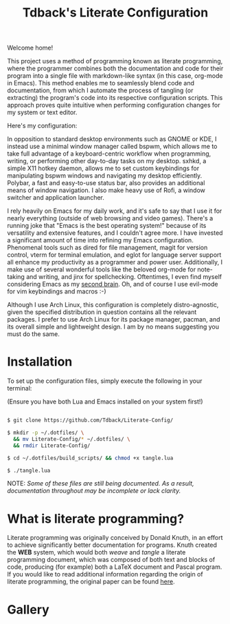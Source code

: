 #+TITLE:Tdback's Literate Configuration

Welcome home!

This project uses a method of programming known as literate programming, where the programmer combines both the documentation and code for their program into a single file with markdown-like syntax (in this case, org-mode in Emacs). This method enables me to seamlessly blend code and documentation, from which I automate the process of tangling (or extracting) the program's code into its respective configuration scripts. This approach proves quite intuitive when performing configuration changes for my system or text editor. 

Here's my configuration: 

In opposition to standard desktop environments such as GNOME or KDE, I instead use a minimal window manager called bspwm, which allows me to take full advantage of a keyboard-centric workflow when programming, writing, or performing other day-to-day tasks on my desktop. sxhkd, a simple X11 hotkey daemon, allows me to set custom keybindings for manipulating bspwm windows and navigating my desktop efficiently. Polybar, a fast and easy-to-use status bar, also provides an additional means of window navigation. I also make heavy use of Rofi, a window switcher and application launcher.

I rely heavily on Emacs for my daily work, and it's safe to say that I use it for nearly everything (outside of web browsing and video games). There's a running joke that "Emacs is the best operating system!" because of its versatility and extensive features, and I couldn't agree more. I have invested a significant amount of time into refining my Emacs configuration. Phenomenal tools such as dired for file management, magit for version control, vterm for terminal emulation, and eglot for language server support all enhance my productivity as a programmer and power user. Additionally, I make use of several wonderful tools like the beloved org-mode for note-taking and writing, and jinx for spellchecking. Oftentimes, I even find myself considering Emacs as my [[https://www.orgroam.com][second brain]]. Oh, and of course I use evil-mode for vim keybindings and macros :-)

Although I use Arch Linux, this configuration is completely distro-agnostic, given the specified distribution in question contains all the relevant packages. I prefer to use Arch Linux for its package manager, pacman, and its overall simple and lightweight design. I am by no means suggesting you must do the same. 

* Installation 

To set up the configuration files, simply execute the following in your terminal:

(Ensure you have both Lua and Emacs installed on your system first!)

#+begin_src bash 

  $ git clone https://github.com/Tdback/Literate-Config/

  $ mkdir -p ~/.dotfiles/ \
    && mv Literate-Config/* ~/.dotfiles/ \
    && rmdir Literate-Config/

  $ cd ~/.dotfiles/build_scripts/ && chmod +x tangle.lua

  $ ./tangle.lua

#+end_src

NOTE: /Some of these files are still being documented. As a result, documentation throughout may be incomplete or lack clarity./

* What is literate programming?

Literate programming was originally conceived by Donald Knuth, in an effort to achieve significantly better documentation for programs. Knuth created the *WEB* system, which would both /weave/ and /tangle/ a literate programming document, which was composed of both text and blocks of code, producing (for example) both a LaTeX document and Pascal program. If you would like to read additional information regarding the origin of literate programming, the original paper can be found [[http://www.literateprogramming.com/knuthweb.pdf][here]].

* Gallery

[[./images/desktop-00.png]]

[[./images/desktop-01.png]]

[[./images/desktop-02.png]]

[[./images/desktop-03.png]]

[[./images/desktop-04.png]]
